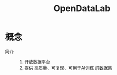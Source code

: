 :PROPERTIES:
:ID:       3d195f08-2fed-4773-96cf-e754cdc01e9f
:END:
#+title: OpenDataLab
#+LAST_MODIFIED: 2025-03-07 15:51:03

* 概念
- 简介 ::
  1. 开放数据平台
  2. 提供 高质量、可复现、可用于AI训练 的[[id:f806d676-2a72-4b15-a933-aeee37ecf595][数据集]]
